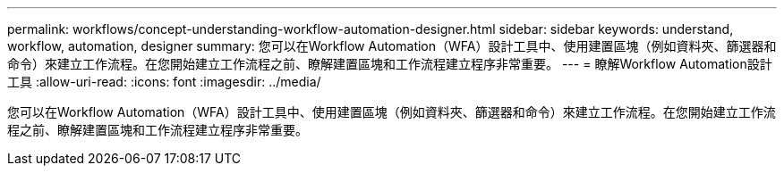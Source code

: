---
permalink: workflows/concept-understanding-workflow-automation-designer.html 
sidebar: sidebar 
keywords: understand, workflow, automation, designer 
summary: 您可以在Workflow Automation（WFA）設計工具中、使用建置區塊（例如資料夾、篩選器和命令）來建立工作流程。在您開始建立工作流程之前、瞭解建置區塊和工作流程建立程序非常重要。 
---
= 瞭解Workflow Automation設計工具
:allow-uri-read: 
:icons: font
:imagesdir: ../media/


[role="lead"]
您可以在Workflow Automation（WFA）設計工具中、使用建置區塊（例如資料夾、篩選器和命令）來建立工作流程。在您開始建立工作流程之前、瞭解建置區塊和工作流程建立程序非常重要。
